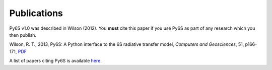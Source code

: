 Publications
================================

Py6S v1.0 was described in Wilson (2012). You **must** cite this paper if you use Py6S as part of any research which you then publish.

Wilson, R. T., 2013, Py6S: A Python interface to the 6S radiative transfer model, *Computers and Geosciences*, 51, p166-171, `PDF <http://rtwilson.com/academic/Wilson_2012_Py6S_Paper.pdf>`_

A list of papers citing Py6S is available `here <http://scholar.google.co.uk/scholar?cites=14343117612429497164&as_sdt=2005&sciodt=1,5&hl=en>`_.
